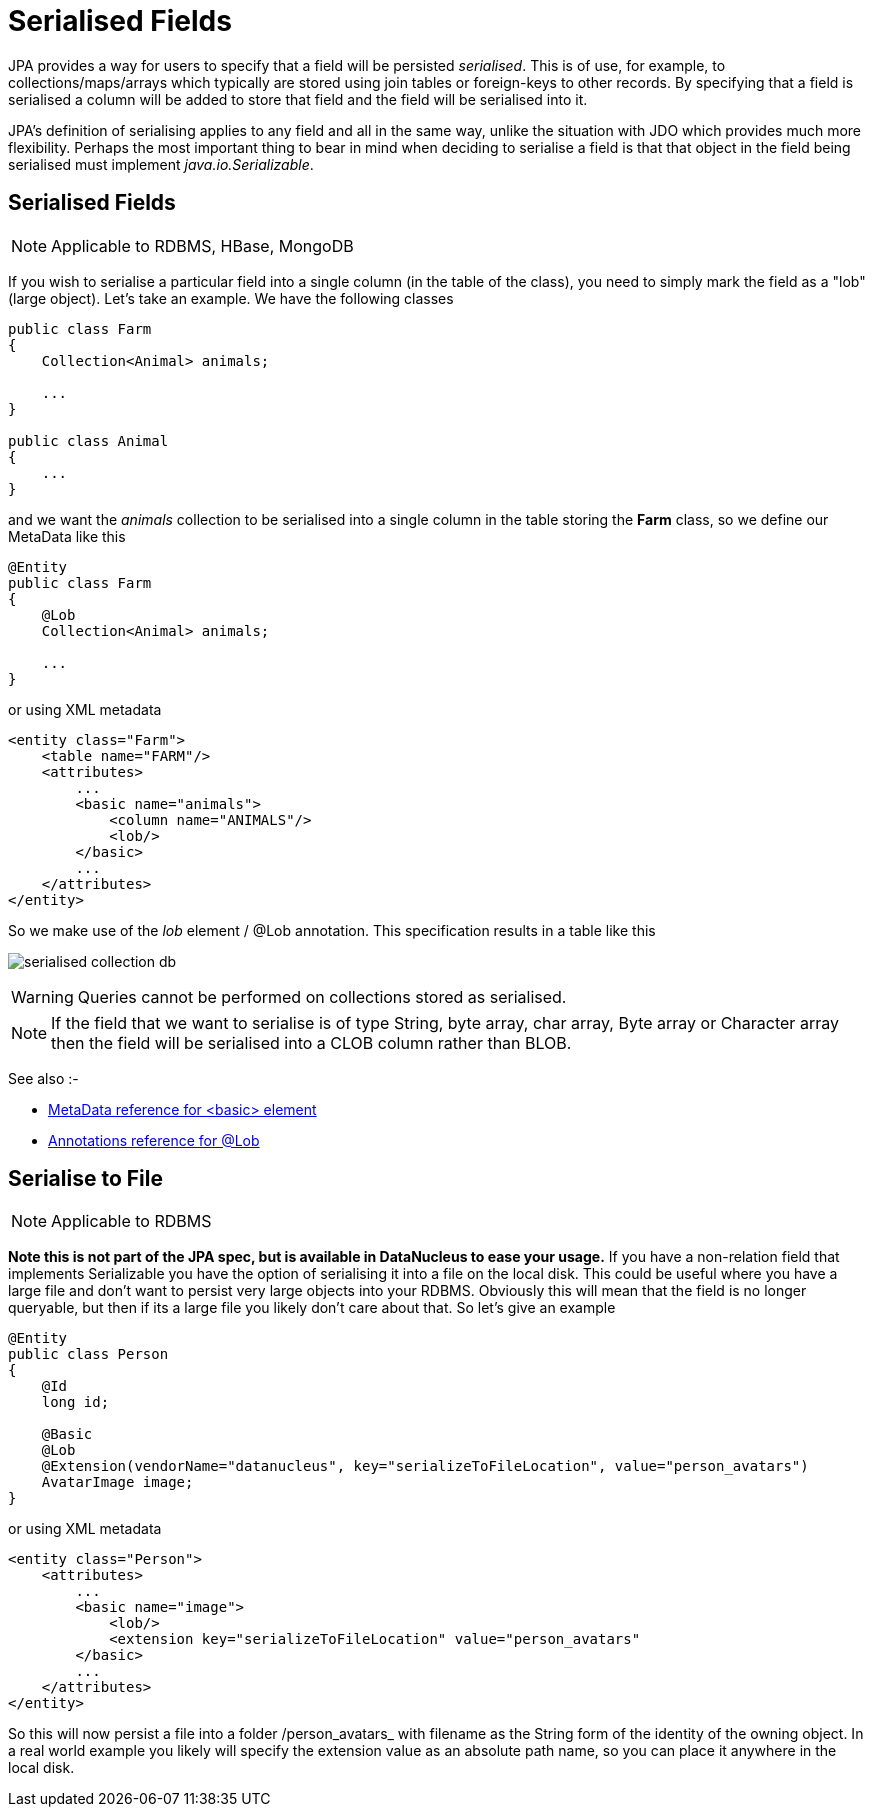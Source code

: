 [[serialised]]
= Serialised Fields
:_basedir: ../
:_imagesdir: images/


JPA provides a way for users to specify that a field will be persisted _serialised_. This is of use, for example, to collections/maps/arrays which typically 
are stored using join tables or foreign-keys to other records. By specifying that a field is serialised a column will be added to store that field and the 
field will be serialised into it.

JPA's definition of serialising applies to any field and all in the same way, unlike the situation with JDO which provides much more flexibility. 
Perhaps the most important thing to bear in mind when deciding to serialise a field is that that object in the field being serialised must implement 
_java.io.Serializable_.


[[serialise_field]]
== Serialised Fields

NOTE: Applicable to RDBMS, HBase, MongoDB

If you wish to serialise a particular field into a single column (in the table of the class), you need to simply mark the field as a "lob" (large object). 
Let's take an example. We have the following classes

[source,java]
-----
public class Farm
{
    Collection<Animal> animals;

    ...
}

public class Animal
{
    ...
}
-----

and we want the _animals_ collection to be serialised into a single column in the table storing the *Farm* class, so we define our MetaData like this

[source,java]
-----
@Entity
public class Farm
{
    @Lob
    Collection<Animal> animals;

    ...
}
-----

or using XML metadata

[source,xml]
-----
<entity class="Farm">
    <table name="FARM"/>
    <attributes>
        ...
        <basic name="animals">
            <column name="ANIMALS"/>
            <lob/>
        </basic>
        ...
    </attributes>
</entity>
-----

So we make use of the _lob_ element / @Lob annotation. This specification results in a table like this

image:../images/serialised_collection_db.png[]

WARNING: Queries cannot be performed on collections stored as serialised.

NOTE: If the field that we want to serialise is of type String, byte array, char array, Byte array or Character array then the field will be serialised into a CLOB column rather than BLOB.

See also :-

* link:metadata_xml.html#basic[MetaData reference for <basic> element]
* link:annotations.html#Lob[Annotations reference for @Lob]


[[serialise_to_file]]
== Serialise to File

NOTE: Applicable to RDBMS

*Note this is not part of the JPA spec, but is available in DataNucleus to ease your usage.*
If you have a non-relation field that implements Serializable you have the option of serialising it into a file on the local disk. 
This could be useful where you have a large file and don't want to persist very large objects into your RDBMS. 
Obviously this will mean that the field is no longer queryable, but then if its a large file you likely don't care about that. 
So let's give an example

[source,java]
-----
@Entity
public class Person
{
    @Id
    long id;

    @Basic
    @Lob
    @Extension(vendorName="datanucleus", key="serializeToFileLocation", value="person_avatars")
    AvatarImage image;
}
-----

or using XML metadata

[source,xml]
-----
<entity class="Person">
    <attributes>
        ...
        <basic name="image">
            <lob/>
            <extension key="serializeToFileLocation" value="person_avatars"
        </basic>
        ...
    </attributes>
</entity>
-----

So this will now persist a file into a folder /person_avatars_ with filename as the String form of the identity of the owning object. 
In a real world example you likely will specify the extension value as an absolute path name, so you can place it anywhere in the local disk.

